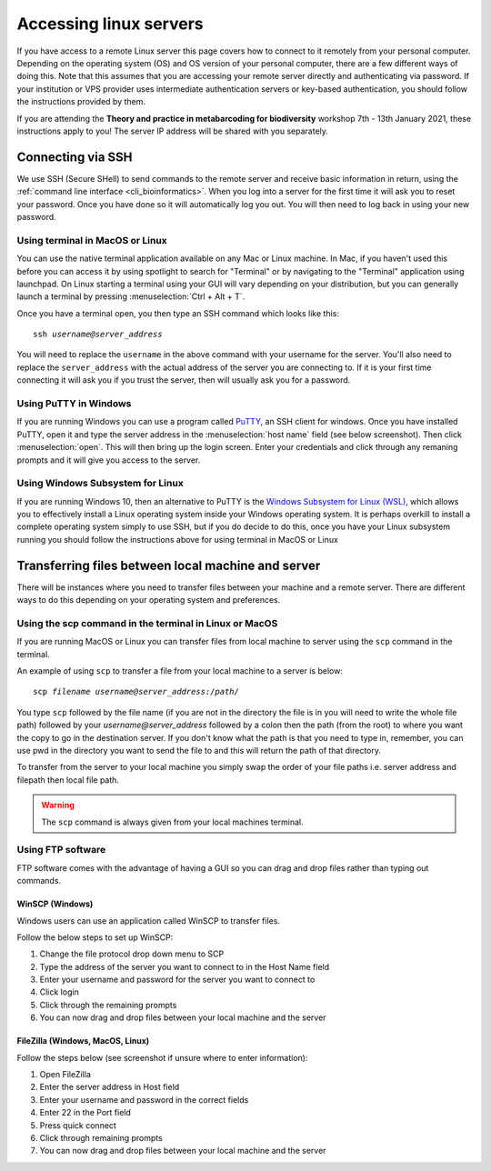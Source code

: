 .. _remote_access:

.. role:: var

======================================
Accessing linux servers
======================================

If you have access to a remote Linux server this page covers how to connect to it remotely from your personal computer. Depending on the operating system (OS) and OS version of your personal computer, there are a few different ways of doing this. Note that this assumes that you are accessing your remote server directly and authenticating via password. If your institution or VPS provider uses intermediate authentication servers or key-based authentication, you should follow the instructions provided by them.

If you are attending the **Theory and practice in metabarcoding for biodiversity** workshop 7th - 13th January 2021, these instructions apply to you! The server IP address will be shared with you separately.


Connecting via SSH
==================

We use SSH (Secure SHell) to send commands to the remote server and receive basic information in return, using the :ref:`command line interface <cli_bioinformatics>`. When you log into a server for the first time it will ask you to reset your password. Once you have done so it will automatically log you out. You will then need to log back in using your new password. 

Using terminal in MacOS or Linux
--------------------------------

You can use the native terminal application available on any Mac or Linux machine. In Mac, if you haven't used this before you can access it by using spotlight to search for "Terminal" or by navigating to the "Terminal" application using launchpad. On Linux starting a terminal using your GUI will vary depending on your distribution, but you can generally launch a terminal by pressing :menuselection:`Ctrl + Alt + T`.

Once you have a terminal open, you then type an SSH command which looks like this: 

.. parsed-literal:: 

	ssh :var:`username@server_address`

You will need to replace the ``username`` in the above command with your username for the server. You'll also need to replace the ``server_address`` with the actual address of the server you are connecting to. If it is your first time connecting it will ask you if you trust the server, then will usually ask you for a password. 

Using PuTTY in Windows
----------------------

If you are running Windows you can use a program called `PuTTY <https://www.chiark.greenend.org.uk/~sgtatham/putty/latest.html>`_, an SSH client for windows. Once you have installed PuTTY, open it and type the server address in the :menuselection:`host name` field (see below screenshot). Then click :menuselection:`open`. This will then bring up the login screen. Enter your credentials and click through any remaning prompts and it will give you access to the server. 

.. image:: putty.png
	:align: center 

Using Windows Subsystem for Linux
---------------------------------

If you are running Windows 10, then an alternative to PuTTY is the `Windows Subsystem for Linux (WSL) <https://docs.microsoft.com/en-us/windows/wsl/about>`_, which allows you to effectively install a Linux operating system inside your Windows operating system. It is perhaps overkill to install a complete operating system simply to use SSH, but if you do decide to do this, once you have your Linux subsystem running you should follow the instructions above for using terminal in MacOS or Linux

Transferring files between local machine and server
===================================================

There will be instances where you need to transfer files between your machine and a remote server. There are different ways to do this depending on your operating system and preferences. 

Using the scp command in the terminal in Linux or MacOS
--------------------------------------------------------

If you are running MacOS or Linux you can transfer files from local machine to server using the ``scp`` command in the terminal.

An example of using ``scp`` to transfer a file from your local machine to a server is below: 

.. parsed-literal::

	scp :var:`filename` :var:`username@server_address:/path/`

You type ``scp`` followed by the file name (if you are not in the directory the file is in you will need to write the whole file path) followed by your `username@server_address` followed by a colon then the path (from the root) to where you want the copy to go in the destination server. If you don't know what the path is that you need to type in, remember, you can use pwd in the directory you want to send the file to and this will return the path of that directory. 

To transfer from the server to your local machine you simply swap the order of your file paths i.e. server address and filepath then local file path. 

.. warning::

	The ``scp`` command is always given from your local machines terminal.

Using FTP software
------------------

FTP software comes with the advantage of having a GUI so you can drag and drop files rather than typing out commands.

WinSCP (Windows)
................

Windows users can use an application called WinSCP to transfer files.

Follow the below steps to set up WinSCP: 

1. Change the file protocol drop down menu to SCP
2. Type the address of the server you want to connect to in the Host Name field
3. Enter your username and password for the server you want to connect to 
4. Click login
5. Click through the remaining prompts
6. You can now drag and drop files between your local machine and the server

.. image:: winscp.png
	:align: center

FileZilla (Windows, MacOS, Linux)
.................................

Follow the steps below (see screenshot if unsure where to enter information):

1. Open FileZilla
2. Enter the server address in Host field
3. Enter your username and password in the correct fields
4. Enter 22 in the Port field
5. Press quick connect
6. Click through remaining prompts
7. You can now drag and drop files between your local machine and the server

.. image:: filezilla.png
	:align: center 
